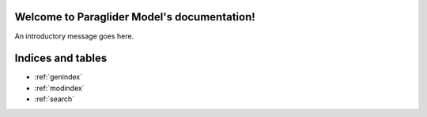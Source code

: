 .. Paraglider Model documentation master file, created by
   sphinx-quickstart on Wed Nov 27 10:41:04 2019.
   You can adapt this file completely to your liking, but it should at least
   contain the root `toctree` directive.

Welcome to Paraglider Model's documentation!
============================================

An introductory message goes here.


.. autosummary::
   :toctree: _autosummary

   pfh.glidersim.airfoil
   pfh.glidersim.brake_geometry
   pfh.glidersim.harness
   pfh.glidersim.foil
   pfh.glidersim.paraglider_wing
   pfh.glidersim.paraglider


Indices and tables
==================

* :ref:`genindex`
* :ref:`modindex`
* :ref:`search`

